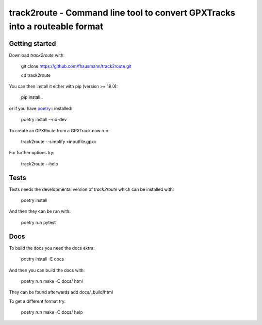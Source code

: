 ============================================================================
track2route - Command line tool to convert GPXTracks into a routeable format
============================================================================

Getting started
===============
Download `track2route` with:

    git clone https://github.com/fhausmann/track2route.git

    cd track2route

You can then install it either with pip (version >= 19.0):

    pip install .

or if you have `poetry`__:: installed:

    poetry install --no-dev

.. __: https://python-poetry.org/

To create an GPXRoute from a GPXTrack now run:

    track2route --simplify <inputfile.gpx>

For further options try:

    track2route --help

Tests
=====
Tests needs the developmental version of `track2route` which can be
installed with:

    poetry install

And then they can be run with:

    poetry run pytest

Docs
====
To build the docs you need the docs extra:

    poetry install -E docs

And then you can build the docs with:

    poetry run make -C docs/ html

They can be found afterwards add docs/_build/html

To get a different format try:

    poetry run make -C docs/ help
